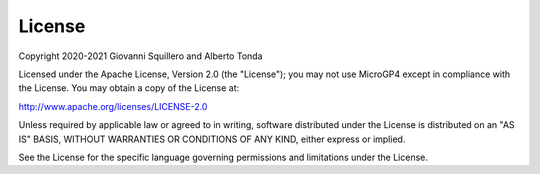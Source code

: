 License
=======

| Copyright 2020-2021 Giovanni Squillero and Alberto Tonda

Licensed under the Apache License, Version 2.0 (the "License"); you may not use MicroGP4 except in compliance with the License. You may obtain a copy of the License at:

| http://www.apache.org/licenses/LICENSE-2.0

Unless required by applicable law or agreed to in writing, software distributed under the License is distributed on an "AS IS" BASIS, WITHOUT WARRANTIES OR CONDITIONS OF ANY KIND, either express or implied.

See the License for the specific language governing permissions and limitations under the License.
